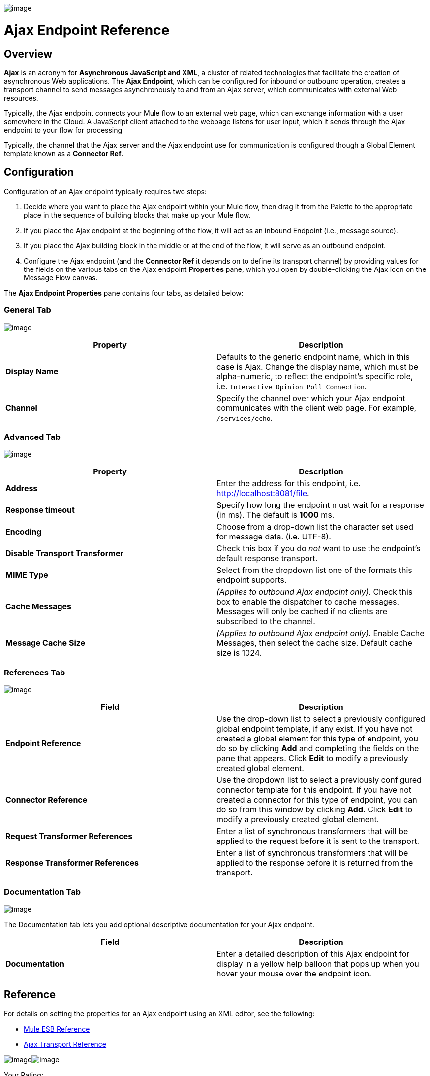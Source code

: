 image:/documentation-3.2/download/attachments/53248019/EndpointAjax.png?version=1&modificationDate=1320438762927[image]

= Ajax Endpoint Reference

== Overview

*Ajax* is an acronym for *Asynchronous JavaScript and XML*, a cluster of related technologies that facilitate the creation of asynchronous Web applications. The *Ajax Endpoint*, which can be configured for inbound or outbound operation, creates a transport channel to send messages asynchronously to and from an Ajax server, which communicates with external Web resources.

Typically, the Ajax endpoint connects your Mule flow to an external web page, which can exchange information with a user somewhere in the Cloud. A JavaScript client attached to the webpage listens for user input, which it sends through the Ajax endpoint to your flow for processing.

Typically, the channel that the Ajax server and the Ajax endpoint use for communication is configured though a Global Element template known as a *Connector Ref*.

== Configuration

Configuration of an Ajax endpoint typically requires two steps:

. Decide where you want to place the Ajax endpoint within your Mule flow, then drag it from the Palette to the appropriate place in the sequence of building blocks that make up your Mule flow.
. If you place the Ajax endpoint at the beginning of the flow, it will act as an inbound Endpoint (i.e., message source).
. If you place the Ajax building block in the middle or at the end of the flow, it will serve as an outbound endpoint.
. Configure the Ajax endpoint (and the *Connector Ref* it depends on to define its transport channel) by providing values for the fields on the various tabs on the Ajax endpoint *Properties* pane, which you open by double-clicking the Ajax icon on the Message Flow canvas.

The *Ajax Endpoint Properties* pane contains four tabs, as detailed below:

=== General Tab

image:/documentation-3.2/download/attachments/53248019/AjaxPropGen.png?version=1&modificationDate=1327018171880[image]

[cols=",",options="header",]
|===
|Property |Description
|*Display Name* |Defaults to the generic endpoint name, which in this case is Ajax. Change the display name, which must be alpha-numeric, to reflect the endpoint's specific role, i.e. `Interactive Opinion Poll Connection`.
|*Channel* |Specify the channel over which your Ajax endpoint communicates with the client web page. For example, `/services/echo`.
|===

=== Advanced Tab

image:/documentation-3.2/download/attachments/53248019/AjaxPropAdv.png?version=1&modificationDate=1327018171871[image]

[cols=",",options="header",]
|===
|Property |Description
|*Address* |Enter the address for this endpoint, i.e. http://localhost:8081/file.
|*Response timeout* |Specify how long the endpoint must wait for a response (in ms). The default is *1000* ms.
|*Encoding* |Choose from a drop-down list the character set used for message data. (i.e. UTF-8).
|*Disable Transport Transformer* |Check this box if you do _not_ want to use the endpoint’s default response transport.
|*MIME Type* |Select from the dropdown list one of the formats this endpoint supports.
|*Cache Messages* |_(Applies to outbound Ajax endpoint only)_. Check this box to enable the dispatcher to cache messages. Messages will only be cached if no clients are subscribed to the channel.
|*Message Cache Size* |_(Applies to outbound Ajax endpoint only)_. Enable Cache Messages, then select the cache size. Default cache size is 1024.
|===

=== References Tab

image:/documentation-3.2/download/attachments/53248019/AjaxPropRef.png?version=1&modificationDate=1327018171865[image]

[cols=",",options="header",]
|===
|Field |Description
|*Endpoint Reference* |Use the drop-down list to select a previously configured global endpoint template, if any exist. If you have not created a global element for this type of endpoint, you do so by clicking *Add* and completing the fields on the pane that appears. Click *Edit* to modify a previously created global element.
|*Connector Reference* |Use the dropdown list to select a previously configured connector template for this endpoint. If you have not created a connector for this type of endpoint, you can do so from this window by clicking *Add*. Click *Edit* to modify a previously created global element.
|*Request Transformer References* |Enter a list of synchronous transformers that will be applied to the request before it is sent to the transport.
|*Response Transformer References* |Enter a list of synchronous transformers that will be applied to the response before it is returned from the transport.
|===

=== Documentation Tab

image:/documentation-3.2/download/attachments/53248019/AjaxPropDoc.png?version=1&modificationDate=1327018171876[image]

The Documentation tab lets you add optional descriptive documentation for your Ajax endpoint.

[cols=",",options="header",]
|===
|Field |Description
|*Documentation* |Enter a detailed description of this Ajax endpoint for display in a yellow help balloon that pops up when you hover your mouse over the endpoint icon.
|===

== Reference

For details on setting the properties for an Ajax endpoint using an XML editor, see the following:

* link:/documentation-3.2/display/32X/AJAX+Transport+Reference[Mule ESB Reference]
* link:/documentation-3.2/display/32X/AJAX+Transport+Reference[Ajax Transport Reference]

image:/documentation-3.2/download/resources/com.adaptavist.confluence.rate:rate/resources/themes/v2/gfx/loading_mini.gif[image]image:/documentation-3.2/download/resources/com.adaptavist.confluence.rate:rate/resources/themes/v2/gfx/rater.gif[image]

Your Rating:

Thanks for voting!

link:/documentation-3.2/plugins/rate/rating.action?decorator=none&displayFilter.includeCookies=true&displayFilter.includeUsers=true&ceoId=53248019&rating=1&redirect=true[image:/documentation-3.2/download/resources/com.adaptavist.confluence.rate:rate/resources/themes/v2/gfx/blank.gif[image]]link:/documentation-3.2/plugins/rate/rating.action?decorator=none&displayFilter.includeCookies=true&displayFilter.includeUsers=true&ceoId=53248019&rating=2&redirect=true[image:/documentation-3.2/download/resources/com.adaptavist.confluence.rate:rate/resources/themes/v2/gfx/blank.gif[image]]link:/documentation-3.2/plugins/rate/rating.action?decorator=none&displayFilter.includeCookies=true&displayFilter.includeUsers=true&ceoId=53248019&rating=3&redirect=true[image:/documentation-3.2/download/resources/com.adaptavist.confluence.rate:rate/resources/themes/v2/gfx/blank.gif[image]]link:/documentation-3.2/plugins/rate/rating.action?decorator=none&displayFilter.includeCookies=true&displayFilter.includeUsers=true&ceoId=53248019&rating=4&redirect=true[image:/documentation-3.2/download/resources/com.adaptavist.confluence.rate:rate/resources/themes/v2/gfx/blank.gif[image]]link:/documentation-3.2/plugins/rate/rating.action?decorator=none&displayFilter.includeCookies=true&displayFilter.includeUsers=true&ceoId=53248019&rating=5&redirect=true[image:/documentation-3.2/download/resources/com.adaptavist.confluence.rate:rate/resources/themes/v2/gfx/blank.gif[image]]

image:/documentation-3.2/download/resources/com.adaptavist.confluence.rate:rate/resources/themes/v2/gfx/blank.gif[Please Wait,title="Please Wait"]

Please Wait

Results:

image:/documentation-3.2/download/resources/com.adaptavist.confluence.rate:rate/resources/themes/v2/gfx/blank.gif[Pathetic,title="Pathetic"]image:/documentation-3.2/download/resources/com.adaptavist.confluence.rate:rate/resources/themes/v2/gfx/blank.gif[Bad,title="Bad"]image:/documentation-3.2/download/resources/com.adaptavist.confluence.rate:rate/resources/themes/v2/gfx/blank.gif[OK,title="OK"]image:/documentation-3.2/download/resources/com.adaptavist.confluence.rate:rate/resources/themes/v2/gfx/blank.gif[Good,title="Good"]image:/documentation-3.2/download/resources/com.adaptavist.confluence.rate:rate/resources/themes/v2/gfx/blank.gif[Outstanding!,title="Outstanding!"]

17

rates
